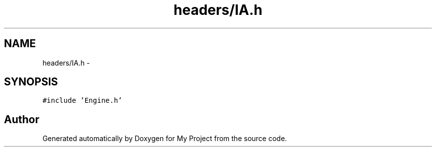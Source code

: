 .TH "headers/IA.h" 3 "Wed Oct 5 2016" "My Project" \" -*- nroff -*-
.ad l
.nh
.SH NAME
headers/IA.h \- 
.SH SYNOPSIS
.br
.PP
\fC#include 'Engine\&.h'\fP
.br

.SH "Author"
.PP 
Generated automatically by Doxygen for My Project from the source code\&.
